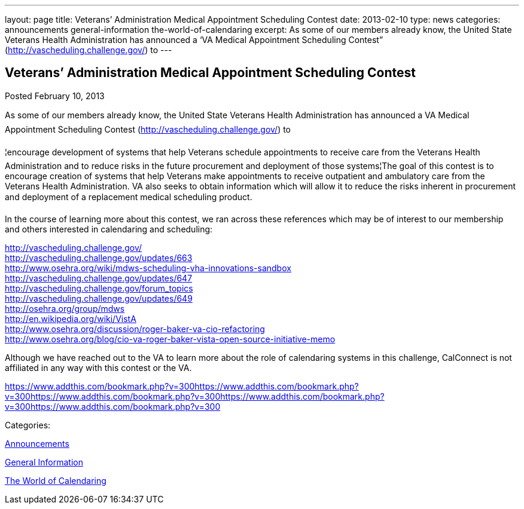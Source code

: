 ---
layout: page
title: Veterans’ Administration Medical Appointment Scheduling Contest
date: 2013-02-10
type: news
categories: announcements general-information the-world-of-calendaring
excerpt: As some of our members already know, the United State Veterans Health Administration has announced a ‘VA Medical Appointment Scheduling Contest” (http://vascheduling.challenge.gov/) to
---

== Veterans’ Administration Medical Appointment Scheduling Contest

[[node-213]]
Posted February 10, 2013 

As some of our members already know, the United State Veterans Health Administration has announced a VA Medical Appointment Scheduling Contest (http://vascheduling.challenge.gov/) to

¦encourage development of systems that help Veterans schedule appointments to receive care from the Veterans Health Administration and to reduce risks in the future procurement and deployment of those systems¦The goal of this contest is to encourage creation of systems that help Veterans make appointments to receive outpatient and ambulatory care from the Veterans Health Administration. VA also seeks to obtain information which will allow it to reduce the risks inherent in procurement and deployment of a replacement medical scheduling product.

In the course of learning more about this contest, we ran across these references which may be of interest to our membership and others interested in calendaring and scheduling:

http://vascheduling.challenge.gov/ +
http://vascheduling.challenge.gov/updates/663 +
http://www.osehra.org/wiki/mdws-scheduling-vha-innovations-sandbox +
http://vascheduling.challenge.gov/updates/647 +
http://vascheduling.challenge.gov/forum_topics +
http://vascheduling.challenge.gov/updates/649 +
http://osehra.org/group/mdws +
http://en.wikipedia.org/wiki/VistA +
http://www.osehra.org/discussion/roger-baker-va-cio-refactoring +
http://www.osehra.org/blog/cio-va-roger-baker-vista-open-source-initiative-memo

Although we have reached out to the VA to learn more about the role of calendaring systems in this challenge, CalConnect is not affiliated in any way with this contest or the VA.

https://www.addthis.com/bookmark.php?v=300https://www.addthis.com/bookmark.php?v=300https://www.addthis.com/bookmark.php?v=300https://www.addthis.com/bookmark.php?v=300https://www.addthis.com/bookmark.php?v=300

Categories:&nbsp;

link:/news/announcements[Announcements]

link:/news/general-information[General Information]

link:/news/the-world-of-calendaring[The World of Calendaring]

